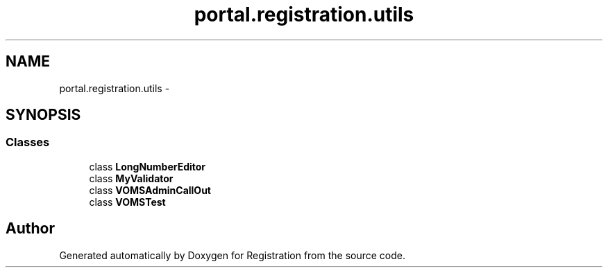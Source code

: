 .TH "portal.registration.utils" 3 "Wed Jul 13 2011" "Version 4" "Registration" \" -*- nroff -*-
.ad l
.nh
.SH NAME
portal.registration.utils \- 
.SH SYNOPSIS
.br
.PP
.SS "Classes"

.in +1c
.ti -1c
.RI "class \fBLongNumberEditor\fP"
.br
.ti -1c
.RI "class \fBMyValidator\fP"
.br
.ti -1c
.RI "class \fBVOMSAdminCallOut\fP"
.br
.ti -1c
.RI "class \fBVOMSTest\fP"
.br
.in -1c
.SH "Author"
.PP 
Generated automatically by Doxygen for Registration from the source code.
